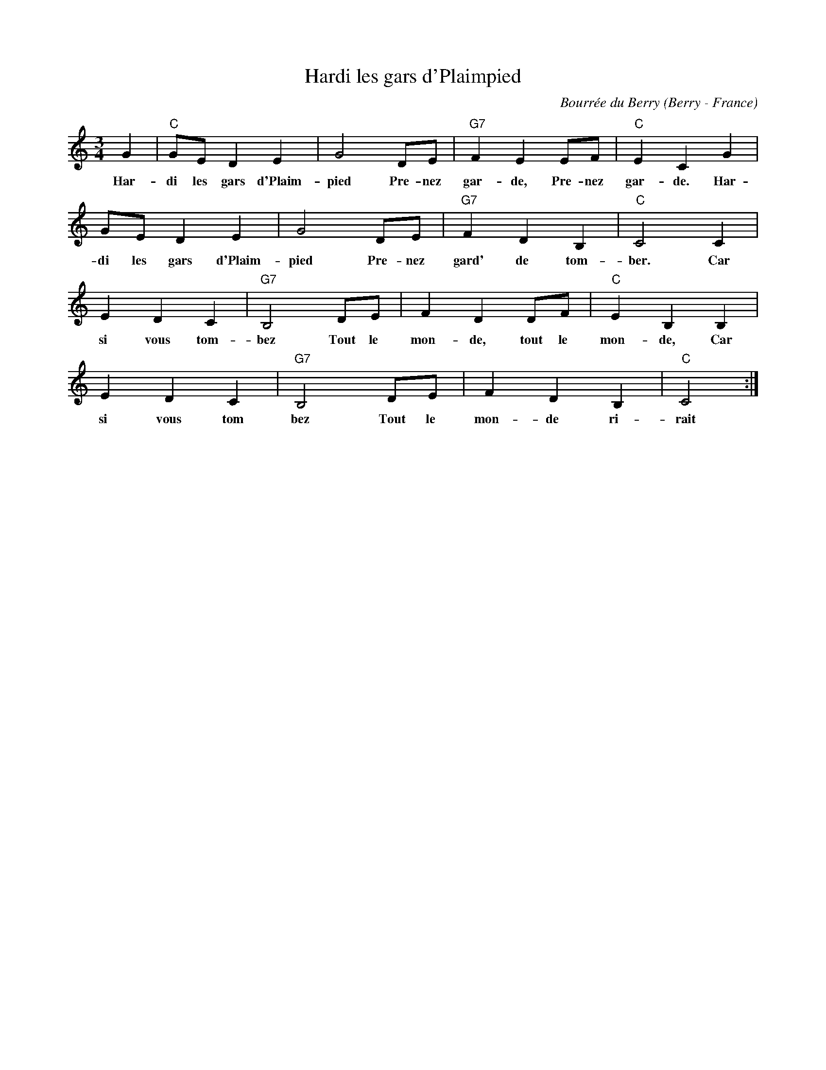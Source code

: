 X:1
T:Hardi les gars d'Plaimpied
C:Bourrée du Berry
O: Berry - France
M:3/4
L:1/4
K: C
G|"C"G/E/DE|G2D/E/|"G7"FEE/F/|"C"ECG|
w: Har-di les gars d'Plaim-pied Pre-nez gar-de, Pre-nez gar-de. Har-
G/E/DE|G2D/E/|"G7"FDB,|"C"C2C|
w:di les gars d'Plaim-pied Pre-nez gard' de tom-ber. Car
EDC|"G7"B,2D/E/|FDD/F/|"C"EB,B,|
w: si vous tom-bez Tout le mon-de, tout le mon-de,  Car
EDC|"G7"B,2D/E/|FDB,|"C"C2:|
w:si vous tom bez Tout le mon-de ri-rait
